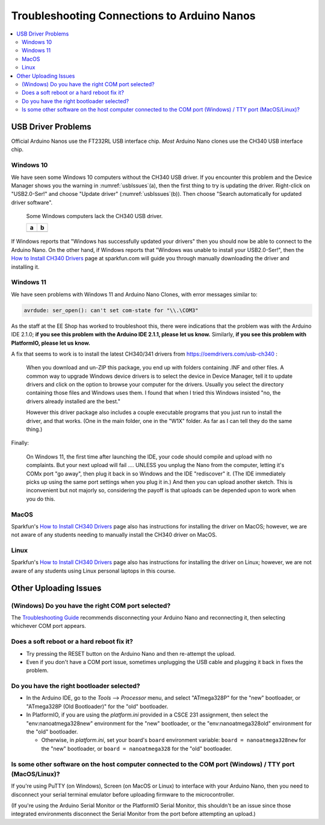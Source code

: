 ********************************************
Troubleshooting Connections to Arduino Nanos
********************************************

..  contents:: \


USB Driver Problems
===================

Official Arduino Nanos use the FT232RL USB interface chip.
*Most* Arduino Nano clones use the CH340 USB interface chip.


..  _Windows10CH340:

Windows 10
----------

We have seen some Windows 10 computers without the CH340 USB driver.
If you encounter this problem and the Device Manager shows you the warning in :numref:`usbIssues`\ (a),
then the first thing to try is updating the driver.
Right-click on "USB2.0-Ser!" and choose "Update driver" (:numref:`usbIssues`\ (b)).
Then choose "Search automatically for updated driver software".

.. _usbIssues:
.. figure:: ../blank.png

    Some Windows computers lack the CH340 USB driver.

    +---------------------------------------+------------------------------+
    | a                                     | b                            |
    +=======================================+==============================+
    | .. image:: device-manager-warning.png | .. image:: update-driver.jpg |
    |    :width: 8cm                        |    :width: 8cm               |
    |    :align: center                     |    :align: center            |
    +---------------------------------------+------------------------------+

If Windows reports that "Windows has successfully updated your drivers" then you should now be able to connect to the Arduino Nano.
On the other hand, if Windows reports that "Windows was unable to install your USB2.0-Ser!", then the `How to Install CH340 Drivers <https://learn.sparkfun.com/tutorials/how-to-install-ch340-drivers/>`_ page at sparkfun.com will guide you through manually downloading the driver and installing it.


.. _Windows11CH340:

Windows 11
----------

We have seen problems with Windows 11 and Arduino Nano Clones, with error messages similar to:

.. code-block:: console

    avrdude: ser_open(): can't set com-state for "\\.\COM3"

As the staff at the EE Shop has worked to troubleshoot this, there were indications that the problem was with the Arduino IDE 2.1.0;
**if you see this problem with the Arduino IDE 2.1.1, please let us know.**
Similarly, **if you see this problem with PlatformIO, please let us know.**

A fix that seems to work is to install the latest CH340/341 drivers from https://oemdrivers.com/usb-ch340 :

    When you download and un-ZIP this package, you end up with folders containing .INF and other files.
    A common way to upgrade Windows device drivers is to select the device in Device Manager, tell it to update drivers and click on the option to browse your computer for the drivers.
    Usually you select the directory containing those files and Windows uses them.
    I found that when I tried this Windows insisted "no, the drivers already installed are the best."

    However this driver package also includes a couple executable programs that you
    just run to install the driver, and that works.  (One in the main folder, one in
    the "W1X" folder.  As far as I can tell they do the same thing.)

Finally:

    On Windows 11, the first time after launching the IDE, your code should compile and upload with no complaints.
    But your next upload will fail .... UNLESS you
    unplug the Nano from the computer, letting it's COMx port "go away", then plug
    it back in so Windows and the IDE "rediscover" it.
    (The IDE immediately picks up using the same port settings when you plug it in.)
    And then you can upload another sketch.
    This is inconvenient but not majorly so, considering the payoff is that uploads can be depended upon to work when you do this.


MacOS
-----

Sparkfun's `How to Install CH340 Drivers <https://learn.sparkfun.com/tutorials/how-to-install-ch340-drivers/>`_ page also has instructions for installing the driver on MacOS;
however, we are not aware of any students needing to manually install the CH340 driver on MacOS.


Linux
-----

Sparkfun's `How to Install CH340 Drivers <https://learn.sparkfun.com/tutorials/how-to-install-ch340-drivers/>`_ page also has instructions for installing the driver on Linux;
however, we are not aware of any students using Linux personal laptops in this course.



Other Uploading Issues
======================


(Windows) Do you have the right COM port selected?
--------------------------------------------------

The `Troubleshooting Guide <https://support.arduino.cc/hc/en-us/articles/4401874331410--Error-avrdude-when-uploading>`_ recommends disconnecting your Arduino Nano and reconnecting it, then selecting whichever COM port appears.


Does a soft reboot or a hard reboot fix it?
-------------------------------------------

-   Try pressing the RESET button on the Arduino Nano and then re-attempt the upload.

-   Even if you don't have a COM port issue, sometimes unplugging the USB cable and plugging it back in fixes the problem.


Do you have the right bootloader selected?
------------------------------------------

-   In the Arduino IDE, go to the *Tools* ⟶ *Processor* menu, and select "ATmega328P" for the "new" bootloader, or "ATmega328P (Old Bootloader)" for the "old" bootloader.

-   In PlatformIO, if you are using the *platform.ini* provided in a CSCE 231 assignment, then select the "env:nanoatmega328new" environment for the "new" bootloader, or the "env:nanoatmega328old" environment for the "old" bootloader.

    -   Otherwise, in *platform.ini*, set your board's ``board`` environment variable: ``board = nanoatmega328new`` for the "new" bootloader, or ``board = nanoatmega328`` for the "old" bootloader.


Is some other software on the host computer connected to the COM port (Windows) / TTY port (MacOS/Linux)?
---------------------------------------------------------------------------------------------------------

If you're using PuTTY (on Windows), Screen (on MacOS or Linux) to interface with your Arduino Nano, then you need to disconnect your serial terminal emulator before uploading firmware to the microcontroller.

(If you're using the Arduino Serial Monitor or the PlatformIO Serial Monitor, this shouldn't be an issue since those integrated environments disconnect the Serial Monitor from the port before attempting an upload.)
